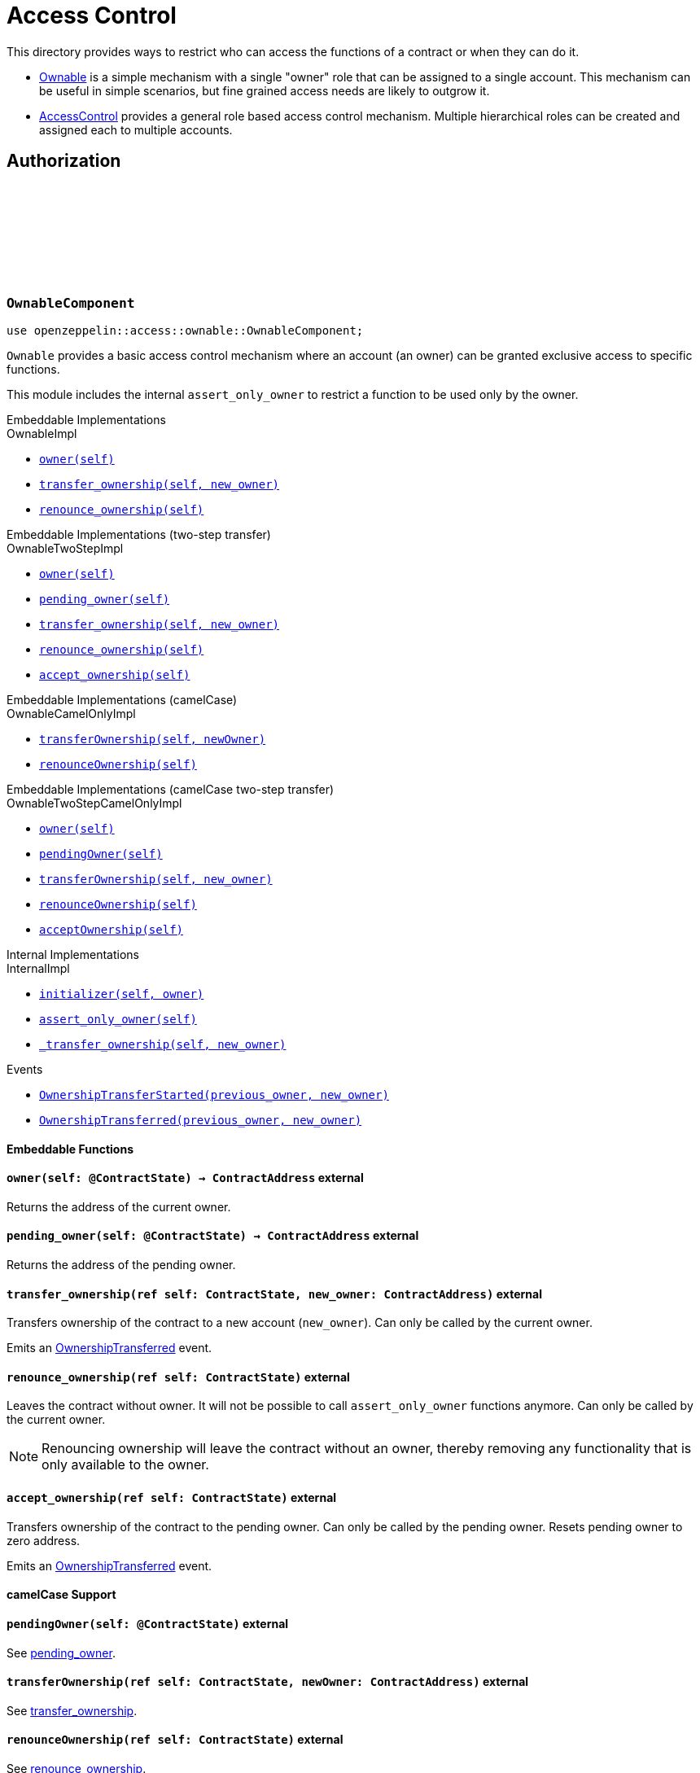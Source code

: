 :github-icon: pass:[<svg class="icon"><use href="#github-icon"/></svg>]
:AccessControl: xref:AccessControlComponent[AccessControl]
:Ownable: xref:OwnableComponent[Ownable]
:src5: https://github.com/starknet-io/SNIPs/blob/main/SNIPS/snip-5.md[SRC5]
:inner-src5: xref:api/introspection.adoc#ISRC5[SRC5 ID]
:_set_role_admin: xref:#AccessControlComponent-_set_role_admin[_set_role_admin]

= Access Control

This directory provides ways to restrict who can access the functions of a contract or when they can do it.

- {Ownable} is a simple mechanism with a single "owner" role that can be assigned to a single account.
This mechanism can be useful in simple scenarios, but fine grained access needs are likely to outgrow it.
- {AccessControl} provides a general role based access control mechanism. Multiple hierarchical roles can be created and
assigned each to multiple accounts.

== Authorization

[.contract]
[[OwnableComponent]]
=== `++OwnableComponent++` link:https://github.com/OpenZeppelin/cairo-contracts/blob/release-v0.8.0/src/access/ownable/ownable.cairo[{github-icon},role=heading-link]

```javascript
use openzeppelin::access::ownable::OwnableComponent;
```

`Ownable` provides a basic access control mechanism where an account
 (an owner) can be granted exclusive access to specific functions.

This module includes the internal `assert_only_owner` to restrict a function to be used only by the owner.

[.contract-index]
.Embeddable Implementations
--
.OwnableImpl

* xref:OwnableComponent-owner[`++owner(self)++`]
* xref:OwnableComponent-transfer_ownership[`++transfer_ownership(self, new_owner)++`]
* xref:OwnableComponent-renounce_ownership[`++renounce_ownership(self)++`]
--

[.contract-index]
[[OwnableTwoStepImpl]]
.Embeddable Implementations (two-step transfer)
--
.OwnableTwoStepImpl

* xref:OwnableComponent-owner[`++owner(self)++`]
* xref:OwnableComponent-pending_owner[`++pending_owner(self)++`]
* xref:OwnableComponent-transfer_ownership[`++transfer_ownership(self, new_owner)++`]
* xref:OwnableComponent-renounce_ownership[`++renounce_ownership(self)++`]
* xref:OwnableComponent-accept_ownership[`++accept_ownership(self)++`]
--

[.contract-index]
.Embeddable Implementations (camelCase)
--
.OwnableCamelOnlyImpl

* xref:OwnableComponent-transferOwnership[`++transferOwnership(self, newOwner)++`]
* xref:OwnableComponent-renounceOwnership[`++renounceOwnership(self)++`]
--

[.contract-index]
.Embeddable Implementations (camelCase two-step transfer)
--
.OwnableTwoStepCamelOnlyImpl

* xref:OwnableComponent-owner[`++owner(self)++`]
* xref:OwnableComponent-pendingOwner[`++pendingOwner(self)++`]
* xref:OwnableComponent-transferOwnership[`++transferOwnership(self, new_owner)++`]
* xref:OwnableComponent-renounceOwnership[`++renounceOwnership(self)++`]
* xref:OwnableComponent-acceptOwnership[`++acceptOwnership(self)++`]
--

[.contract-index]
.Internal Implementations
--
.InternalImpl

* xref:OwnableComponent-initializer[`++initializer(self, owner)++`]
* xref:OwnableComponent-assert_only_owner[`++assert_only_owner(self)++`]
* xref:OwnableComponent-_transfer_ownership[`++_transfer_ownership(self, new_owner)++`]
--

[.contract-index]
.Events
--
* xref:OwnableComponent-OwnershipTransferStarted[`++OwnershipTransferStarted(previous_owner, new_owner)++`]
* xref:OwnableComponent-OwnershipTransferred[`++OwnershipTransferred(previous_owner, new_owner)++`]
--

[#OwnableComponent-Embeddable-Functions]
==== Embeddable Functions

[.contract-item]
[[OwnableComponent-owner]]
==== `[.contract-item-name]#++owner++#++(self: @ContractState) → ContractAddress++` [.item-kind]#external#

Returns the address of the current owner.

[.contract-item]
[[OwnableComponent-pending_owner]]
==== `[.contract-item-name]#++pending_owner++#++(self: @ContractState) → ContractAddress++` [.item-kind]#external#

Returns the address of the pending owner.

[.contract-item]
[[OwnableComponent-transfer_ownership]]
==== `[.contract-item-name]#++transfer_ownership++#++(ref self: ContractState, new_owner: ContractAddress)++` [.item-kind]#external#

Transfers ownership of the contract to a new account (`new_owner`).
Can only be called by the current owner.

Emits an xref:OwnableComponent-OwnershipTransferred[OwnershipTransferred] event.

[.contract-item]
[[OwnableComponent-renounce_ownership]]
==== `[.contract-item-name]#++renounce_ownership++#++(ref self: ContractState)++` [.item-kind]#external#

Leaves the contract without owner. It will not be possible to call
`assert_only_owner` functions anymore. Can only be called by the current owner.

NOTE: Renouncing ownership will leave the contract without an owner,
thereby removing any functionality that is only available to the owner.

[.contract-item]
[[OwnableComponent-accept_ownership]]
==== `[.contract-item-name]#++accept_ownership++#++(ref self: ContractState)++` [.item-kind]#external#

Transfers ownership of the contract to the pending owner.
Can only be called by the pending owner.
Resets pending owner to zero address.

Emits an xref:OwnableComponent-OwnershipTransferred[OwnershipTransferred] event.

[#OwnableComponent-camelCase-Support]
==== camelCase Support

[.contract-item]
[[OwnableComponent-acceptOwnership]]
==== `[.contract-item-name]#++pendingOwner++#++(self: @ContractState)++` [.item-kind]#external#

See xref:OwnableComponent-pending_owner[pending_owner].

[.contract-item]
[[OwnableComponent-transferOwnership]]
==== `[.contract-item-name]#++transferOwnership++#++(ref self: ContractState, newOwner: ContractAddress)++` [.item-kind]#external#

See xref:OwnableComponent-transfer_ownership[transfer_ownership].

[.contract-item]
[[OwnableComponent-renounceOwnership]]
==== `[.contract-item-name]#++renounceOwnership++#++(ref self: ContractState)++` [.item-kind]#external#

See xref:OwnableComponent-renounce_ownership[renounce_ownership].

[.contract-item]
[[OwnableComponent-acceptOwnership]]
==== `[.contract-item-name]#++acceptOwnership++#++(ref self: ContractState)++` [.item-kind]#external#

See xref:OwnableComponent-accept_ownership[accept_ownership].

[#OwnableComponent-Internal-Functions]
==== Internal Functions

[.contract-item]
[[OwnableComponent-initializer]]
==== `[.contract-item-name]#++initializer++#++(ref self: ContractState, owner: ContractAddress)++` [.item-kind]#internal#

Initializes the contract and sets `owner` as the initial owner.

Emits an xref:OwnableComponent-OwnershipTransferred[OwnershipTransferred] event.

[.contract-item]
[[OwnableComponent-assert_only_owner]]
==== `[.contract-item-name]#++assert_only_owner++#++(self: @ContractState)++` [.item-kind]#internal#

Panics if called by any account other than the owner.

[.contract-item]
[[OwnableComponent-_transfer_ownership]]
==== `[.contract-item-name]#++_transfer_ownership++#++(ref self: ContractState, new_owner: ContractAddress)++` [.item-kind]#internal#

Transfers ownership of the contract to a new account (`new_owner`).
Internal function without access restriction.

Emits an xref:OwnableComponent-OwnershipTransferred[OwnershipTransferred] event.

[.contract-item]
[[OwnableComponent-_accept_ownership]]
==== `[.contract-item-name]#++_accept_ownership++#++(ref self: ContractState)++` [.item-kind]#internal#

Transfers ownership of the contract to the pending owner.
Sets the pending owner to zero address.
Internal function without access restriction.
Calls xref:OwnableComponent-_transfer_ownership[_transfer_ownership].

[.contract-item]
[[OwnableComponent-_propose_owner]]
==== `[.contract-item-name]#++_propose_owner++#++(ref self: ContractState, new_owner: ContractAddress)++` [.item-kind]#internal#

Sets pending owner to a new account (`new_owner`).
Internal function without access restriction.

Emits an xref:OwnableComponent-OwnershipTransferStarted[OwnershipTransferStarted] event.

[#OwnableComponent-Events]
==== Events

[.contract-item]
[[OwnableComponent-OwnershipTransferStarted]]
==== `[.contract-item-name]#++OwnershipTransferStarted++#++(previous_owner: ContractAddress, new_owner: ContractAddress)++` [.item-kind]#event#

Emitted when the pending owner is updated.

[.contract-item]
[[OwnableComponent-OwnershipTransferred]]
==== `[.contract-item-name]#++OwnershipTransferred++#++(previous_owner: ContractAddress, new_owner: ContractAddress)++` [.item-kind]#event#

Emitted when the ownership is transferred.

[.contract]
[[IAccessControl]]
=== `++IAccessControl++` link:https://github.com/OpenZeppelin/cairo-contracts/blob/release-v0.8.0/src/access/accesscontrol/interface.cairo[{github-icon},role=heading-link]

:grant_role: xref:#IAccessControl-grant_role[grant_role]
:revoke_role: xref:#IAccessControl-revoke_role[revoke_role]
:RoleGranted: xref:#IAccessControl-RoleGranted[RoleGranted]
:RoleRevoked: xref:#IAccessControl-RoleRevoked[RoleRevoked]
:RoleAdminChanged: xref:#IAccessControl-RoleAdminChanged[RoleAdminChanged]

```javascript
use openzeppelin::access::accesscontrol::interface::IAccessControl;
```

External interface of AccessControl.

[.contract-index]
.{inner-src5}
--
0x23700be02858dbe2ac4dc9c9f66d0b6b0ed81ec7f970ca6844500a56ff61751
--

[.contract-index]
.Functions
--
* xref:IAccessControl-has_role[`++has_role(role, account)++`]
* xref:IAccessControl-get_role_admin[`++get_role_admin(role)++`]
* xref:IAccessControl-grant_role[`++grant_role(role, account)++`]
* xref:IAccessControl-revoke_role[`++revoke_role(role, account)++`]
* xref:IAccessControl-renounce_role[`++renounce_role(role, account)++`]
--

[.contract-index]
.Events
--
* xref:IAccessControl-RoleAdminChanged[`++RoleAdminChanged(role, previous_admin_role, new_admin_role)++`]
* xref:IAccessControl-RoleGranted[`++RoleGranted(role, account, sender)++`]
* xref:IAccessControl-RoleRevoked[`++RoleRevoked(role, account, sender)++`]

--

[#IAccessControl-Functions]
==== Functions

[.contract-item]
[[IAccessControl-has_role]]
==== `[.contract-item-name]#++has_role++#++(role: felt252, account: ContractAddress) → bool++` [.item-kind]#external#

Returns `true` if `account` has been granted `role`.

[.contract-item]
[[IAccessControl-get_role_admin]]
==== `[.contract-item-name]#++get_role_admin++#++(role: felt252) → felt252++` [.item-kind]#external#

Returns the admin role that controls `role`. See {grant_role} and
{revoke_role}.

To change a role's admin, use {_set_role_admin}.

[.contract-item]
[[IAccessControl-grant_role]]
==== `[.contract-item-name]#++grant_role++#++(role: felt252, account: ContractAddress)++` [.item-kind]#external#

Grants `role` to `account`.

If `account` had not been already granted `role`, emits a {RoleGranted}
event.

Requirements:

- the caller must have ``role``'s admin role.

[.contract-item]
[[IAccessControl-revoke_role]]
==== `[.contract-item-name]#++revoke_role++#++(role: felt252, account: ContractAddress)++` [.item-kind]#external#

Revokes `role` from `account`.

If `account` had been granted `role`, emits a {RoleRevoked} event.

Requirements:

- the caller must have ``role``'s admin role.

[.contract-item]
[[IAccessControl-renounce_role]]
==== `[.contract-item-name]#++renounce_role++#++(role: felt252, account: ContractAddress)++` [.item-kind]#external#

Revokes `role` from the calling account.

Roles are often managed via {grant_role} and {revoke_role}. This function's
purpose is to provide a mechanism for accounts to lose their privileges
if they are compromised (such as when a trusted device is misplaced).

If the calling account had been granted `role`, emits a {RoleRevoked}
event.

Requirements:

- the caller must be `account`.

[#IAccessControl-Events]
==== Events

[.contract-item]
[[IAccessControl-RoleAdminChanged]]
==== `[.contract-item-name]#++RoleAdminChanged++#++(role: felt252, previous_admin_role: ContractAddress, new_admin_role: ContractAddress)++` [.item-kind]#event#

Emitted when `new_admin_role` is set as ``role``'s admin role, replacing `previous_admin_role`

`DEFAULT_ADMIN_ROLE` is the starting admin for all roles, despite
{RoleAdminChanged} not being emitted signaling this.

[.contract-item]
[[IAccessControl-RoleGranted]]
==== `[.contract-item-name]#++RoleGranted++#++(role: felt252, account: ContractAddress, sender: ContractAddress)++` [.item-kind]#event#

Emitted when `account` is granted `role`.

`sender` is the account that originated the contract call, an admin role
bearer.

[.contract-item]
[[IAccessControl-RoleRevoked]]
==== `[.contract-item-name]#++RoleRevoked++#++(role: felt252, account: ContractAddress, sender: ContractAddress)++` [.item-kind]#event#

Emitted when `account` is revoked `role`.

`sender` is the account that originated the contract call:

- if using `revoke_role`, it is the admin role bearer.
- if using `renounce_role`, it is the role bearer (i.e. `account`).

[.contract]
[[AccessControlComponent]]
=== `++AccessControlComponent++` link:https://github.com/OpenZeppelin/cairo-contracts/blob/release-v0.8.0/src/access/accesscontrol/accesscontrol.cairo[{github-icon},role=heading-link]

:assert_only_role: xref:#AccessControlComponent-assert_only_role
:grant_role: xref:#AccessControlComponent-grant_role[grant_role]
:revoke_role: xref:#AccessControlComponent-revoke_role[revoke_role]

```javascript
use openzeppelin::access::accesscontrol::AccessControlComponent;
```

Component that allows contracts to implement role-based access control mechanisms.
Roles are referred to by their `felt252` identifier:

```javascript
const MY_ROLE: felt252 = selector!("MY_ROLE");
```

Roles can be used to represent a set of permissions. To restrict access to a
function call, use {assert_only_role}[`assert_only_role`]:

```javascript
(...)

#[external(v0)]
fn foo(ref self: ContractState) {
    self.accesscontrol.assert_only_role(MY_ROLE);

    // Do something
}
```

Roles can be granted and revoked dynamically via the {grant_role} and
{revoke_role} functions. Each role has an associated admin role, and only
accounts that have a role's admin role can call {grant_role} and {revoke_role}.

By default, the admin role for all roles is `DEFAULT_ADMIN_ROLE`, which means
that only accounts with this role will be able to grant or revoke other
roles. More complex role relationships can be created by using
{_set_role_admin}.

WARNING: The `DEFAULT_ADMIN_ROLE` is also its own admin: it has permission to
grant and revoke this role. Extra precautions should be taken to secure
accounts that have been granted it.

[.contract-index]
.Embeddable Implementations
--
.AccessControlImpl

* xref:#AccessControlComponent-has_role[`++has_role(self, role, account)++`]
* xref:#AccessControlComponent-get_role_admin[`++get_role_admin(self, role)++`]
* xref:#AccessControlComponent-grant_role[`++grant_role(self, role, account)++`]
* xref:#AccessControlComponent-revoke_role[`++revoke_role(self, role, account)++`]
* xref:#AccessControlComponent-renounce_role[`++renounce_role(self, role, account)++`]

.SRC5Impl
* xref:#AccessControlComponent-supports_interface[`++supports_interface(self, interface_id: felt252)++`]
--

[.contract-index]
.Embeddable Implementations (camelCase)
--
.AccessControlCamelImpl

* xref:#AccessControlComponent-hasRole[`++hasRole(self, role, account)++`]
* xref:#AccessControlComponent-getRoleAdmin[`++getRoleAdmin(self, role)++`]
* xref:#AccessControlComponent-grantRole[`++grantRole(self, role, account)++`]
* xref:#AccessControlComponent-revokeRole[`++revokeRole(self, role, account)++`]
* xref:#AccessControlComponent-renounceRole[`++renounceRole(self, role, account)++`]
--

[.contract-index]
.Internal Implementations
--
.InternalImpl

* xref:#AccessControlComponent-initializer[`++initializer(self)++`]
* xref:#AccessControlComponent-assert_only_role[`++assert_only_role(self, role)++`]
* xref:#AccessControlComponent-_set_role_admin[`++_set_role_admin(self, role, admin_role)++`]
* xref:#AccessControlComponent-_grant_role[`++_grant_role(self, role, account)++`]
* xref:#AccessControlComponent-_revoke_role[`++_revoke_role(self, role, account)++`]
--

[.contract-index]
.Events
--
.IAccessControl
* xref:#AccessControlComponent-RoleAdminChanged[`++RoleAdminChanged(role, previous_admin_role, new_admin_role)++`]
* xref:#AccessControlComponent-RoleGranted[`++RoleGranted(role, account, sender)++`]
* xref:#AccessControlComponent-RoleRevoked[`++RoleRevoked(role, account, sender)++`]
--

[#AccessControlComponent-Embeddable-Functions]
==== Embeddable Functions

[.contract-item]
[[AccessControlComponent-has_role]]
==== `[.contract-item-name]#++has_role++#++(self: @ContractState, role: felt252, account: ContractAddress) → bool++` [.item-kind]#external#

Returns `true` if `account` has been granted `role`.

[.contract-item]
[[AccessControlComponent-get_role_admin]]
==== `[.contract-item-name]#++get_role_admin++#++(self: @ContractState, role: felt252) → felt252++` [.item-kind]#external#

Returns the admin role that controls `role`. See {grant_role} and
{revoke_role}.

To change a role's admin, use {_set_role_admin}.

[.contract-item]
[[AccessControlComponent-grant_role]]
==== `[.contract-item-name]#++grant_role++#++(ref self: ContractState, role: felt252, account: ContractAddress)++` [.item-kind]#external#

Grants `role` to `account`.

If `account` had not been already granted `role`, emits a {RoleGranted}
event.

Requirements:

- the caller must have ``role``'s admin role.

May emit a {RoleGranted} event.

[.contract-item]
[[AccessControlComponent-revoke_role]]
==== `[.contract-item-name]#++revoke_role++#++(ref self: ContractState, role: felt252, account: ContractAddress)++` [.item-kind]#external#

Revokes `role` from `account`.

If `account` had been granted `role`, emits a {RoleRevoked} event.

Requirements:

- the caller must have ``role``'s admin role.

May emit a {RoleRevoked} event.

[.contract-item]
[[AccessControlComponent-renounce_role]]
==== `[.contract-item-name]#++renounce_role++#++(ref self: ContractState, role: felt252, account: ContractAddress)++` [.item-kind]#external#

Revokes `role` from the calling account.

Roles are often managed via {grant_role} and {revoke_role}. This function's
purpose is to provide a mechanism for accounts to lose their privileges
if they are compromised (such as when a trusted device is misplaced).

If the calling account had been revoked `role`, emits a {RoleRevoked}
event.

Requirements:

- the caller must be `account`.

May emit a {RoleRevoked} event.

[.contract-item]
[[AccessControlComponent-supports_interface]]
==== `[.contract-item-name]#++supports_interface++#++(self: @ContractState, interface_id: felt252) → bool++` [.item-kind]#external#

See xref:api/introspection.adoc#ISRC5-supports_interface[ISRC5::supports_interface].

[#AccessControlComponent-camelCase-Support]
==== camelCase Support

[.contract-item]
[[AccessControlComponent-hasRole]]
==== `[.contract-item-name]#++hasRole++#++(self: @ContractState, role: felt252, account: ContractAddress) → bool++` [.item-kind]#external#

See xref:AccessControlComponent-has_role[has_role].

[.contract-item]
[[AccessControlComponent-getRoleAdmin]]
==== `[.contract-item-name]#++getRoleAdmin++#++(self: @ContractState, role: felt252) → felt252++` [.item-kind]#external#

See xref:AccessControlComponent-get_role_admin[get_role_admin].

[.contract-item]
[[AccessControlComponent-grantRole]]
==== `[.contract-item-name]#++grantRole++#++(ref self: ContractState, role: felt252, account: ContractAddress)++` [.item-kind]#external#

See xref:AccessControlComponent-grant_role[grant_role].

[.contract-item]
[[AccessControlComponent-revokeRole]]
==== `[.contract-item-name]#++revokeRole++#++(ref self: ContractState, role: felt252, account: ContractAddress)++` [.item-kind]#external#

See xref:AccessControlComponent-revoke_role[revoke_role].

[.contract-item]
[[AccessControlComponent-renounceRole]]
==== `[.contract-item-name]#++renounceRole++#++(ref self: ContractState, role: felt252, account: ContractAddress)++` [.item-kind]#external#

See xref:AccessControlComponent-renounce_role[renounce_role].

[#AccessControlComponent-Internal-Functions]
==== Internal Functions

[.contract-item]
[[AccessControlComponent-initializer]]
==== `[.contract-item-name]#++initializer++#++(ref self: ContractState)++` [.item-kind]#internal#

Initializes the contract by registering the xref:#IAccessControl[IAccessControl] interface ID.

[.contract-item]
[[AccessControlComponent-assert_only_role]]
==== `[.contract-item-name]#++assert_only_role++#++(self: @ContractState, role: felt252)++` [.item-kind]#internal#

Panics if called by any account without the given `role`.

[.contract-item]
[[AccessControlComponent-_set_role_admin]]
==== `[.contract-item-name]#++_set_role_admin++#++(ref self: ContractState, role: felt252, admin_role: felt252)++` [.item-kind]#internal#

Sets `admin_role` as ``role``'s admin role.

Emits a {RoleAdminChanged} event.

[.contract-item]
[[AccessControlComponent-_grant_role]]
==== `[.contract-item-name]#++_grant_role++#++(ref self: ContractState, role: felt252, account: ContractAddress)++` [.item-kind]#internal#

Grants `role` to `account`.

Internal function without access restriction.

May emit a {RoleGranted} event.

[.contract-item]
[[AccessControlComponent-_revoke_role]]
==== `[.contract-item-name]#++_revoke_role++#++(ref self: ContractState, role: felt252, account: ContractAddress)++` [.item-kind]#internal#

Revokes `role` from `account`.

Internal function without access restriction.

May emit a {RoleRevoked} event.

[#AccessControlComponent-Events]
==== Events

[.contract-item]
[[AccessControlComponent-RoleAdminChanged]]
==== `[.contract-item-name]#++RoleAdminChanged++#++(role: felt252, previous_admin_role: ContractAddress, new_admin_role: ContractAddress)++` [.item-kind]#event#

See xref:IAccessControl-RoleAdminChanged[IAccessControl::RoleAdminChanged].

[.contract-item]
[[AccessControlComponent-RoleGranted]]
==== `[.contract-item-name]#++RoleGranted++#++(role: felt252, account: ContractAddress, sender: ContractAddress)++` [.item-kind]#event#

See xref:IAccessControl-RoleGranted[IAccessControl::RoleGranted].

[.contract-item]
[[AccessControlComponent-RoleRevoked]]
==== `[.contract-item-name]#++RoleRevoked++#++(role: felt252, account: ContractAddress, sender: ContractAddress)++` [.item-kind]#event#

See xref:IAccessControl-RoleRevoked[IAccessControl::RoleRevoked].
